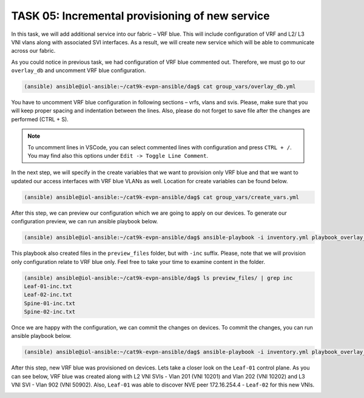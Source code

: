 TASK 05: Incremental provisioning of new service
================================================

.. image:: assets/incremental.JPG

In this task, we will add additional service into our fabric – VRF blue. This will include configuration of VRF and L2/ L3 VNI vlans along with associated SVI interfaces. As a result, we will create new service which will be able to communicate across our fabric. 

As you could notice in previous task, we had configuration of VRF blue commented out. Therefore, we must go to our ``overlay_db`` and uncomment VRF blue configuration.

.. code-block:: console

    (ansible) ansible@iol-ansible:~/cat9k-evpn-ansible/dag$ cat group_vars/overlay_db.yml

.. image:: assets/task05_overlay_db.png

You have to uncomment VRF blue configuration in following sections – vrfs, vlans and svis. Please, make sure that you will keep proper spacing and indentation between the lines. Also, please do not forget to save file after the changes are performed (CTRL + S).

.. note:: 
    To uncomment lines in VSCode, you can select commented lines with configuration and press ``CTRL + /``. You may find also this options under ``Edit -> Toggle Line Comment``.

In the next step, we will specify in the create variables that we want to provision only VRF blue and that we want to updated our access interfaces with VRF blue VLANs as well. Location for create variables can be found below.

.. code-block:: console

    (ansible) ansible@iol-ansible:~/cat9k-evpn-ansible/dag$ cat group_vars/create_vars.yml

.. image:: assets/task05_create_vars.png

After this step, we can preview our configuration which we are going to apply on our devices. To generate our configuration preview, we can run ansible playbook below.

.. code-block:: console

    (ansible) ansible@iol-ansible:~/cat9k-evpn-ansible/dag$ ansible-playbook -i inventory.yml playbook_overlay_incremental_preview.yml

.. image:: assets/task05_config_preview.png

This playbook also created files in the ``preview_files`` folder, but with ``-inc`` suffix. Please, note that we will provision only configuration relate to VRF blue only. Feel free to take your time to examine content in the folder.

.. code-block:: console

    (ansible) ansible@iol-ansible:~/cat9k-evpn-ansible/dag$ ls preview_files/ | grep inc
    Leaf-01-inc.txt
    Leaf-02-inc.txt
    Spine-01-inc.txt
    Spine-02-inc.txt

Once we are happy with the configuration, we can commit the changes on devices. To commit the changes, you can run ansible playbook below.

.. code-block:: console

    (ansible) ansible@iol-ansible:~/cat9k-evpn-ansible/dag$ ansible-playbook -i inventory.yml playbook_overlay_incremental_commit.yml

After this step, new VRF blue was provisioned on devices. Lets take a closer look on the ``Leaf-01`` control plane. As you can see below, VRF blue was created along with L2 VNI SVIs - Vlan 201 (VNI 10201) and Vlan 202 (VNI 10202) and L3 VNI SVI - Vlan 902 (VNI 50902). Also, ``Leaf-01`` was able to discover NVE peer 172.16.254.4 - ``Leaf-02`` for this new VNIs.

.. image:: assets/task05_incremental.png
    :align: center

.. code-block:: console
    :linenos:
    :emphasize-lines: 3,4,5,19,22,23
    :class:  highlight-command highlight-command-23 emphasize-hll emphasize-hll-7 emphasize-hll-8 emphasize-hll-33 emphasize-hll-38 emphasize-hll-39

    Leaf-01#show vrf
    Name                             Default RD            Protocols   Interfaces
    blue                             2:2                   ipv4,ipv6   Vl201
                                                                       Vl202
                                                                       Vl902
                                                                       Lo12
    green                            1:1                   ipv4,ipv6   Vl101
                                                                       Vl102
                                                                       Vl901
                                                                       Lo11
    mgmt                             <not set>             ipv4        Et1/3

    Leaf-01#show nve peers
    'M' - MAC entry download flag  'A' - Adjacency download flag
    '4' - IPv4 flag  '6' - IPv6 flag

    Interface  VNI      Type Peer-IP          RMAC/Num_RTs   eVNI     state flags UP time
    nve1       50901    L3CP 172.16.254.4     aabb.cc80.0400 50901      UP  A/-/4 01:40:30
    nve1       50902    L3CP 172.16.254.4     aabb.cc80.0400 50902      UP  A/M/4 00:02:12
    nve1       10101    L2CP 172.16.254.4     5              10101      UP   N/A  01:40:30
    nve1       10102    L2CP 172.16.254.4     6              10102      UP   N/A  01:40:30
    nve1       10201    L2CP 172.16.254.4     3              10201      UP   N/A  00:02:14
    nve1       10202    L2CP 172.16.254.4     4              10202      UP   N/A  00:02:14

